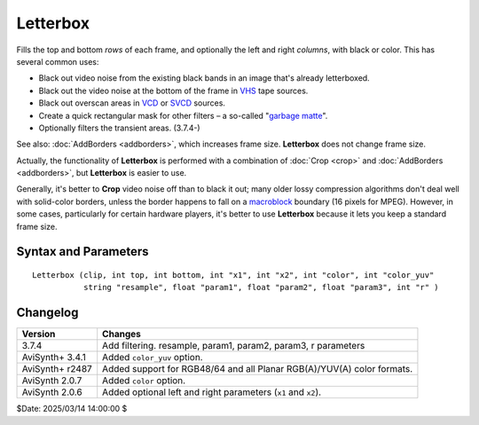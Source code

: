 
Letterbox
=========

Fills the top and bottom *rows* of each frame, and optionally the left and right 
*columns*, with black or color. This has several common uses:

* Black out video noise from the existing black bands in an image that's already 
  letterboxed.
* Black out the video noise at the bottom of the frame in `VHS`_ tape sources.
* Black out overscan areas in `VCD`_ or `SVCD`_ sources.
* Create a quick rectangular mask for other filters – a so-called "`garbage matte`_". 
* Optionally filters the transient areas. (3.7.4-)

See also: :doc:`AddBorders <addborders>`, which increases frame size. 
**Letterbox** does not change frame size.

Actually, the functionality of **Letterbox** is performed with a combination of 
:doc:`Crop <crop>` and :doc:`AddBorders <addborders>`, but **Letterbox** is 
easier to use.

Generally, it's better to **Crop** video noise off than to black it out; many 
older lossy compression algorithms don't deal well with solid-color borders, 
unless the border happens to fall on a `macroblock`_ boundary (16 pixels for 
MPEG). However, in some cases, particularly for certain hardware players, it's 
better to use **Letterbox** because it lets you keep a standard frame size. 


Syntax and Parameters
----------------------

::

    Letterbox (clip, int top, int bottom, int "x1", int "x2", int "color", int "color_yuv"
               string "resample", float "param1", float "param2", float "param3", int "r" )

.. describe:: clip

    Source clip; all color formats supported.

.. describe:: top, bottom

    Number of *top* and *bottom* rows to blank out.

    * For YUV420 sources, top and bottom must be `mod2`_ (divisible by 2).

    ``top+bottom`` must be less than the frame height, or else the first phase (Crop) would 
    result in error with a zero-height clip.

.. describe:: x1, x2

    Number of *left* (``x1``) and *right* (``x2``) columns to blank out.

    * For YUV422 and YUV420 sources, left and right must be `mod2`_ (divisible by 2).
    * For YUV411 sources, left and right must be `mod4`_ (divisible by 4).

    ``x1+x2`` must be less than the frame width, or else the first phase (Crop) would 
    result in error with a zero-width clip.

    Default: 0, 0

.. describe:: color

    | Fill color specified as an RGB value in either hexadecimal or decimal 
      notation.
    | Hex numbers must be preceded with a $. See the
      :doc:`colors <../syntax/syntax_colors>` page for more information on 
      specifying colors.

    * For YUV clips, colors are converted from full range (0–255) to limited 
      range (16–235) `Rec.601`_.
    * Use ``color_yuv`` to specify full range YUV values or a color with a 
      different matrix.

    Default: $000000

.. describe:: color_yuv

    | Specifies the color of the border using YUV values. Input clip must be YUV,
      otherwise it does nothing. 
    | Similar to ``color_yuv`` in :doc:`BlankClip <blankclip>` 

.. describe:: resample

    string  resample = "gauss"

    When `r` radius is not zero, then determines which resampler is used in the transient filtering. 
    
    Default is "gauss". 
    
    For detailed description see :doc:`AddBorders <addborders>`.


.. describe:: param1, param2, param3

    These 'float' type parameters can be the additional parameters for the
    resampler. 

    For detailed description see :doc:`AddBorders <addborders>`.

.. describe:: r
    
    int  r = 0

    The radius of the transient treatment in pixels. The value is meant as +/- around the border line.
    
    For detailed description see :doc:`AddBorders <addborders>`.


Changelog
----------

+-----------------+---------------------------------------------------------------+
| Version         | Changes                                                       |
+=================+===============================================================+
| 3.7.4           | Add filtering. resample, param1, param2, param3, r parameters |
+-----------------+---------------------------------------------------------------+
| AviSynth+ 3.4.1 | Added ``color_yuv`` option.                                   |
+-----------------+---------------------------------------------------------------+
| AviSynth+ r2487 | Added support for RGB48/64 and all Planar RGB(A)/YUV(A) color |
|                 | formats.                                                      |
+-----------------+---------------------------------------------------------------+
| AviSynth 2.0.7  | Added ``color`` option.                                       |
+-----------------+---------------------------------------------------------------+
| AviSynth 2.0.6  | Added optional left and right parameters (``x1`` and ``x2``). |
+-----------------+---------------------------------------------------------------+

$Date: 2025/03/14 14:00:00 $

.. _VHS:
    https://en.wikipedia.org/wiki/VHS
.. _overscan:
    https://en.wikipedia.org/wiki/Overscan#Overscan_amounts
.. _VCD:
    https://en.wikipedia.org/wiki/Video_CD
.. _SVCD:
    https://en.wikipedia.org/wiki/Super_Video_CD
.. _garbage matte:
    https://en.wikipedia.org/wiki/Matte_(filmmaking)#Garbage_and_holdout_mattes
.. _macroblock:
    https://en.wikipedia.org/wiki/Macroblock
.. _mod2:
    http://avisynth.nl/index.php/Modulo
.. _mod4:
    http://avisynth.nl/index.php/Modulo
.. _Rec.601:
    https://en.wikipedia.org/wiki/Rec._601
